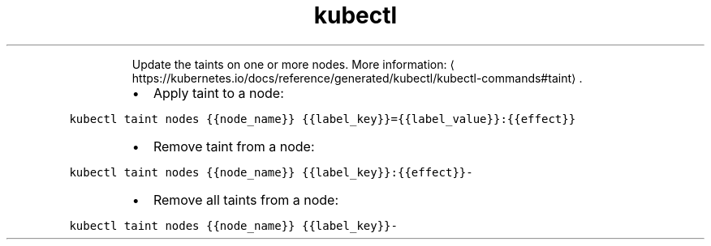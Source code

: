 .TH kubectl taint
.PP
.RS
Update the taints on one or more nodes.
More information: \[la]https://kubernetes.io/docs/reference/generated/kubectl/kubectl-commands#taint\[ra]\&.
.RE
.RS
.IP \(bu 2
Apply taint to a node:
.RE
.PP
\fB\fCkubectl taint nodes {{node_name}} {{label_key}}={{label_value}}:{{effect}}\fR
.RS
.IP \(bu 2
Remove taint from a node:
.RE
.PP
\fB\fCkubectl taint nodes {{node_name}} {{label_key}}:{{effect}}\-\fR
.RS
.IP \(bu 2
Remove all taints from a node:
.RE
.PP
\fB\fCkubectl taint nodes {{node_name}} {{label_key}}\-\fR
